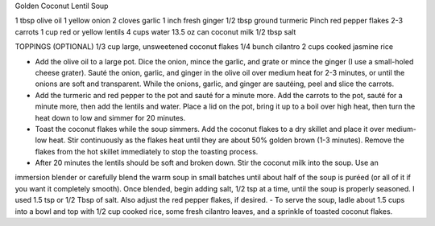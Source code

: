 Golden Coconut Lentil Soup

1 tbsp olive oil
1 yellow onion
2 cloves garlic
1 inch fresh ginger
1/2 tbsp ground turmeric
Pinch red pepper flakes
2-3 carrots
1 cup red or yellow lentils
4 cups water
13.5 oz can coconut milk
1/2 tbsp salt

TOPPINGS (OPTIONAL)
1/3 cup large, unsweetened coconut flakes
1/4 bunch cilantro
2 cups cooked jasmine rice

- Add the olive oil to a large pot. Dice the onion, mince the garlic, and grate or mince the ginger (I use a small-holed cheese grater). Sauté the onion, garlic, and ginger in the olive oil over medium heat for 2-3 minutes, or until the onions are soft and transparent. While the onions, garlic, and ginger are sautéing, peel and slice the carrots.
- Add the turmeric and red pepper to the pot and sauté for a minute more. Add the carrots to the pot, sauté for a minute more, then add the lentils and water. Place a lid on the pot, bring it up to a boil over high heat, then turn the heat down to low and simmer for 20 minutes.
- Toast the coconut flakes while the soup simmers. Add the coconut flakes to a dry skillet and place it over medium-low heat. Stir continuously as the flakes heat until they are about 50% golden brown (1-3 minutes). Remove the flakes from the hot skillet immediately to stop the toasting process.
- After 20 minutes the lentils should be soft and broken down. Stir the coconut milk into the soup. Use an
immersion blender or carefully blend the warm soup in small batches until about half of the soup is puréed (or all of it if you want it completely smooth). Once blended, begin adding salt, 1/2 tsp at a time, until the soup is properly seasoned. I used 1.5 tsp or 1/2 Tbsp of salt. Also adjust the red pepper flakes, if desired.
- To serve the soup, ladle about 1.5 cups into a bowl and top with 1/2 cup cooked rice, some fresh cilantro leaves, and a sprinkle of toasted coconut flakes.
